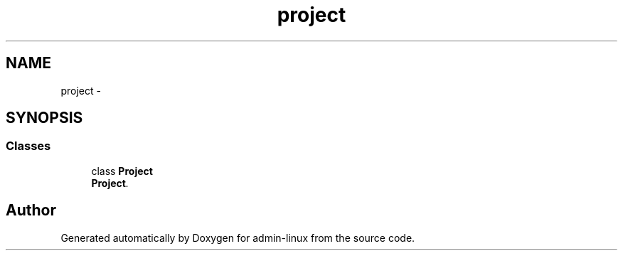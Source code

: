.TH "project" 3 "Wed Sep 17 2014" "Version 0.0.0" "admin-linux" \" -*- nroff -*-
.ad l
.nh
.SH NAME
project \- 
.SH SYNOPSIS
.br
.PP
.SS "Classes"

.in +1c
.ti -1c
.RI "class \fBProject\fP"
.br
.RI "\fI\fBProject\fP\&. \fP"
.in -1c
.SH "Author"
.PP 
Generated automatically by Doxygen for admin-linux from the source code\&.
